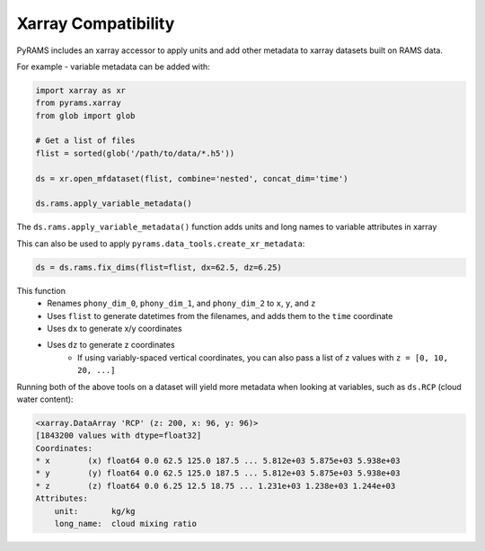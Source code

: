Xarray Compatibility
====================

PyRAMS includes an xarray accessor to apply units and add other metadata to xarray datasets
built on RAMS data.

For example - variable metadata can be added with:

.. code-block:: python

    import xarray as xr
    from pyrams.xarray
    from glob import glob

    # Get a list of files
    flist = sorted(glob('/path/to/data/*.h5'))

    ds = xr.open_mfdataset(flist, combine='nested', concat_dim='time')

    ds.rams.apply_variable_metadata()

The ``ds.rams.apply_variable_metadata()`` function adds units and long names to variable attributes in xarray

This can also be used to apply ``pyrams.data_tools.create_xr_metadata``:

.. code-block:: python

    ds = ds.rams.fix_dims(flist=flist, dx=62.5, dz=6.25)


This function
    * Renames ``phony_dim_0``, ``phony_dim_1``, and ``phony_dim_2`` to ``x``, ``y``, and ``z``
    * Uses ``flist`` to generate datetimes from the filenames, and adds them to the ``time`` coordinate
    * Uses ``dx`` to generate x/y coordinates
    * Uses ``dz`` to generate z coordinates
        - If using variably-spaced vertical coordinates, you can also pass a list of ``z`` values with ``z = [0, 10, 20, ...]``


Running both of the above tools on a dataset will yield more metadata when looking at variables, such as ``ds.RCP`` (cloud water content):

.. code-block:: parsed-literal

    <xarray.DataArray 'RCP' (z: 200, x: 96, y: 96)>
    [1843200 values with dtype=float32]
    Coordinates:
    * x        (x) float64 0.0 62.5 125.0 187.5 ... 5.812e+03 5.875e+03 5.938e+03
    * y        (y) float64 0.0 62.5 125.0 187.5 ... 5.812e+03 5.875e+03 5.938e+03
    * z        (z) float64 0.0 6.25 12.5 18.75 ... 1.231e+03 1.238e+03 1.244e+03
    Attributes:
        unit:       kg/kg
        long_name:  cloud mixing ratio